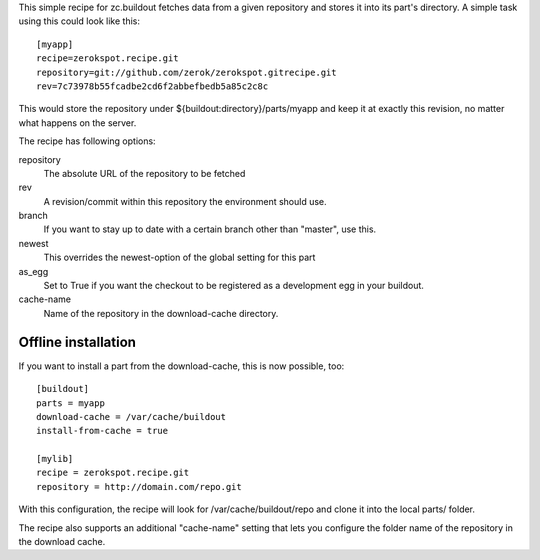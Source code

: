 This simple recipe for zc.buildout fetches data from a given repository
and stores it into its part's directory. A simple task using this
could look like this::

    [myapp]
    recipe=zerokspot.recipe.git
    repository=git://github.com/zerok/zerokspot.gitrecipe.git
    rev=7c73978b55fcadbe2cd6f2abbefbedb5a85c2c8c

This would store the repository under ${buildout:directory}/parts/myapp
and keep it at exactly this revision, no matter what happens on the
server.

The recipe has following options:

repository
    The absolute URL of the repository to be fetched

rev
    A revision/commit within this repository the environment
    should use.

branch
    If you want to stay up to date with a certain branch other than
    "master", use this.

newest
    This overrides the newest-option of the global setting for this
    part

as_egg
    Set to True if you want the checkout to be registered as a
    development egg in your buildout.

cache-name
    Name of the repository in the download-cache directory.


Offline installation
--------------------

If you want to install a part from the download-cache, this is now possible, too::
    
    [buildout]
    parts = myapp
    download-cache = /var/cache/buildout
    install-from-cache = true

    [mylib]
    recipe = zerokspot.recipe.git
    repository = http://domain.com/repo.git

With this configuration, the recipe will look for /var/cache/buildout/repo and
clone it into the local parts/ folder.

The recipe also supports an additional "cache-name" setting that lets you
configure the folder name of the repository in the download cache.

